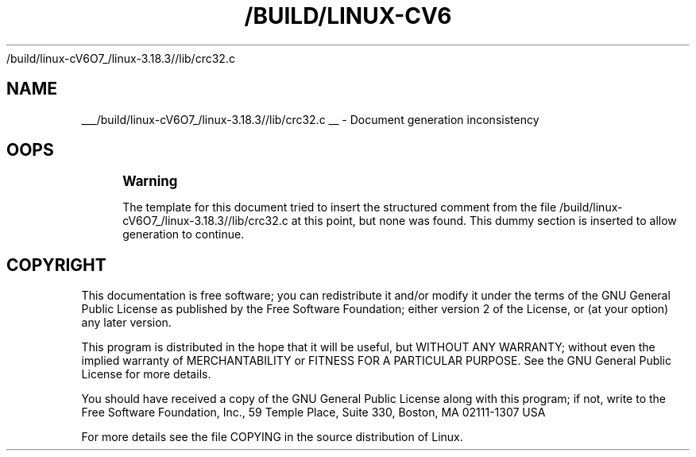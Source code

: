 '\" t
.\"     Title: 
   /build/linux-cV6O7_/linux-3.18.3//lib/crc32.c
  
.\"    Author: [FIXME: author] [see http://docbook.sf.net/el/author]
.\" Generator: DocBook XSL Stylesheets v1.76.1 <http://docbook.sf.net/>
.\"      Date: 01/22/2015
.\"    Manual: Basic Kernel Library Functions
.\"    Source: [FIXME: source]
.\"  Language: English
.\"
.TH "/BUILD/LINUX-CV6" "1" "01/22/2015" "[FIXME: source]" "Basic Kernel Library Functions"
.\" -----------------------------------------------------------------
.\" * Define some portability stuff
.\" -----------------------------------------------------------------
.\" ~~~~~~~~~~~~~~~~~~~~~~~~~~~~~~~~~~~~~~~~~~~~~~~~~~~~~~~~~~~~~~~~~
.\" http://bugs.debian.org/507673
.\" http://lists.gnu.org/archive/html/groff/2009-02/msg00013.html
.\" ~~~~~~~~~~~~~~~~~~~~~~~~~~~~~~~~~~~~~~~~~~~~~~~~~~~~~~~~~~~~~~~~~
.ie \n(.g .ds Aq \(aq
.el       .ds Aq '
.\" -----------------------------------------------------------------
.\" * set default formatting
.\" -----------------------------------------------------------------
.\" disable hyphenation
.nh
.\" disable justification (adjust text to left margin only)
.ad l
.\" -----------------------------------------------------------------
.\" * MAIN CONTENT STARTS HERE *
.\" -----------------------------------------------------------------
.SH "NAME"

___/build/linux-cV6O7_/linux-3.18.3//lib/crc32.c
__ \- Document generation inconsistency
.SH "OOPS"
.if n \{\
.sp
.\}
.RS 4
.it 1 an-trap
.nr an-no-space-flag 1
.nr an-break-flag 1
.br
.ps +1
\fBWarning\fR
.ps -1
.br
.PP
The template for this document tried to insert the structured comment from the file
/build/linux\-cV6O7_/linux\-3\&.18\&.3//lib/crc32\&.c
at this point, but none was found\&. This dummy section is inserted to allow generation to continue\&.
.sp .5v
.RE
.SH "COPYRIGHT"
.br
.PP
This documentation is free software; you can redistribute it and/or modify it under the terms of the GNU General Public License as published by the Free Software Foundation; either version 2 of the License, or (at your option) any later version.
.PP
This program is distributed in the hope that it will be useful, but WITHOUT ANY WARRANTY; without even the implied warranty of MERCHANTABILITY or FITNESS FOR A PARTICULAR PURPOSE. See the GNU General Public License for more details.
.PP
You should have received a copy of the GNU General Public License along with this program; if not, write to the Free Software Foundation, Inc., 59 Temple Place, Suite 330, Boston, MA 02111-1307 USA
.PP
For more details see the file COPYING in the source distribution of Linux.
.sp

